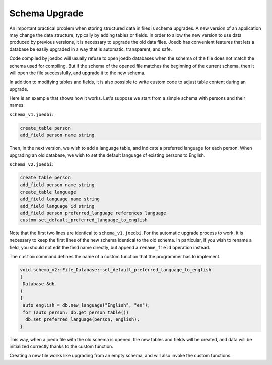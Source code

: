 Schema Upgrade
==============

An important practical problem when storing structured data in files is schema upgrades. A new version of an application may change the data structure, typically by adding tables or fields. In order to allow the new version to use data produced by previous versions, it is necessary to upgrade the old data files. Joedb has convenient features that lets a database be easily upgraded in a way that is automatic, transparent, and safe.

Code compiled by joedbc will usually refuse to open joedb databases when the schema of the file does not match the schema used for compiling. But if the schema of the opened file matches the beginning of the current schema, then it will open the file successfully, and upgrade it to the new schema.

In addition to modifying tables and fields, it is also possible to write custom code to adjust table content during an upgrade.

Here is an example that shows how it works. Let's suppose we start from a simple schema with persons and their names:

``schema_v1.joedbi``:

.. code-block:: none

  create_table person
  add_field person name string

Then, in the next version, we wish to add a language table, and indicate a preferred language for each person. When upgrading an old database, we wish to set the default language of existing persons to English.

``schema_v2.joedbi``:

.. code-block:: none

  create_table person
  add_field person name string
  create_table language
  add_field language name string
  add_field language id string
  add_field person preferred_language references language
  custom set_default_preferred_language_to_english

Note that the first two lines are identical to ``schema_v1.joedbi``. For the automatic upgrade process to work, it is necessary to keep the first lines of the new schema identical to the old schema. In particular, if you wish to rename a field, you should not edit the field name directly, but append a ``rename_field`` operation instead.

The ``custom`` command defines the name of a custom function that the programmer has to implement.

.. code-block:: c++

  void schema_v2::File_Database::set_default_preferred_language_to_english
  ( 
   Database &db
  )
  {
   auto english = db.new_language("English", "en");
   for (auto person: db.get_person_table())
    db.set_preferred_language(person, english);
  } 

This way, when a joedb file with the old schema is opened, the new tables and fields will be created, and data will be initialized correctly thanks to the custom function.

Creating a new file works like upgrading from an empty schema, and will also invoke the custom functions.
